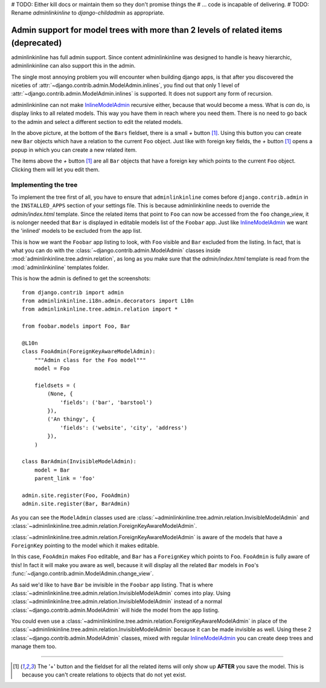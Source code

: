 .. _oldtree_explanation:






# TODO: Either kill docs or maintain them so they don't promise things the
# ...   code is incapable of delivering.
# TODO: Rename `adminlinkinline` to `django-childadmin` as appropriate.





Admin support for model trees with more than 2 levels of related items (deprecated)
===================================================================================

adminlinkinline has full admin support. Since content adminlinkinline was designed to handle
is heavy hierarchic, adminlinkinline can also support this in the admin.

The single most annoying problem you will encounter when building django apps,
is that after you discovered the niceties of
:attr:`~django.contrib.admin.ModelAdmin.inlines`, you find out that only
1 level of :attr:`~django.contrib.admin.ModelAdmin.inlines`
is supported. It does not support any form of recursion.

adminlinkinline can not make
`InlineModelAdmin <http://docs.djangoproject.com/en/dev/ref/contrib/admin/#inlinemodeladmin-objects>`_
recursive either, because that would become
a mess. What is *can* do, is display links to all related models. This way you have
them in reach where you need them. There is no need to go back to the admin and
select a different section to edit the related models.

.. image:: related.png

In the above picture, at the bottom of the ``Bars`` fieldset, there is a small
*+* button [#f1]_. Using this button you can create new ``Bar`` objects which have a
relation to the current ``Foo`` object. Just like with foreign key fields, the
*+* button [#f1]_ opens a popup in which you can create a new related item.

The items above the *+* button [#f1]_ are all ``Bar`` objects that have a foreign key
which points to the current ``Foo`` object. Clicking them will let you edit them.

Implementing the tree
---------------------

To implement the tree first of all, you have to ensure that ``adminlinkinline`` comes
before ``django.contrib.admin`` in the ``INSTALLED_APPS`` section of your settings
file. This is because adminlinkinline needs to override the `admin/index.html` template.
Since the related items that point to ``Foo`` can now be accessed from the ``foo``
change_view, it is nolonger needed that ``Bar`` is displayed in editable models list
of the ``Foobar`` app. Just like
`InlineModelAdmin <http://docs.djangoproject.com/en/dev/ref/contrib/admin/#inlinemodeladmin-objects>`_
we want the 'inlined'
models to be excluded from the app list.

.. image:: invisible.png

This is how we want the ``Foobar`` app listing to look, with ``Foo`` visible and
``Bar`` excluded from the listing. In fact, that is what you can do with the
:class:`~django.contrib.admin.ModelAdmin` classes inside :mod:`adminlinkinline.tree.admin.relation`, as long as
you make sure that the `admin/index.html` template is read from the :mod:`adminlinkinline`
templates folder.

This is how the admin is defined to get the screenshots::

    from django.contrib import admin
    from adminlinkinline.i18n.admin.decorators import L10n
    from adminlinkinline.tree.admin.relation import *

    from foobar.models import Foo, Bar

    @L10n
    class FooAdmin(ForeignKeyAwareModelAdmin):
        """Admin class for the Foo model"""
        model = Foo

        fieldsets = (
            (None, {
                'fields': ('bar', 'barstool')
            }),
            ('An thingy', {
                'fields': ('website', 'city', 'address')
            }),
        )

    class BarAdmin(InvisibleModelAdmin):
        model = Bar
        parent_link = 'foo'

    admin.site.register(Foo, FooAdmin)
    admin.site.register(Bar, BarAdmin)

As you can see the ``ModelAdmin`` classes used are
:class:`~adminlinkinline.tree.admin.relation.InvisibleModelAdmin` and
:class:`~adminlinkinline.tree.admin.relation.ForeignKeyAwareModelAdmin`.

:class:`~adminlinkinline.tree.admin.relation.ForeignKeyAwareModelAdmin` is aware
of the models that have a ``ForeignKey`` pointing to the model which it
makes editable.

In this case, ``FooAdmin`` makes ``Foo`` editable, and ``Bar`` has a
``ForeignKey`` which points to ``Foo``. ``FooAdmin`` is fully aware of
this! In fact it will make you aware as well, because it will display
all the related ``Bar`` models in ``Foo``'s :func:`~django.contrib.admin.ModelAdmin.change_view`.

As said we'd like to have ``Bar`` be invisible in the ``Foobar`` app listing.
That is where :class:`~adminlinkinline.tree.admin.relation.InvisibleModelAdmin`
comes into play. Using :class:`~adminlinkinline.tree.admin.relation.InvisibleModelAdmin`
instead of a normal :class:`~django.contrib.admin.ModelAdmin` will hide the model from the app listing.

You could even use a :class:`~adminlinkinline.tree.admin.relation.ForeignKeyAwareModelAdmin`
in place of the :class:`~adminlinkinline.tree.admin.relation.InvisibleModelAdmin`
because it can be made invisible as well. Using these 2 :class:`~django.contrib.admin.ModelAdmin` classes,
mixed with regular
`InlineModelAdmin <http://docs.djangoproject.com/en/dev/ref/contrib/admin/#inlinemodeladmin-objects>`_
you can create deep trees and manage them
too.

----

.. [#f1] The '+' button and the fieldset for all the related items will only
    show up **AFTER** you save the model. This is because you can't create
    relations to objects that do not yet exist.